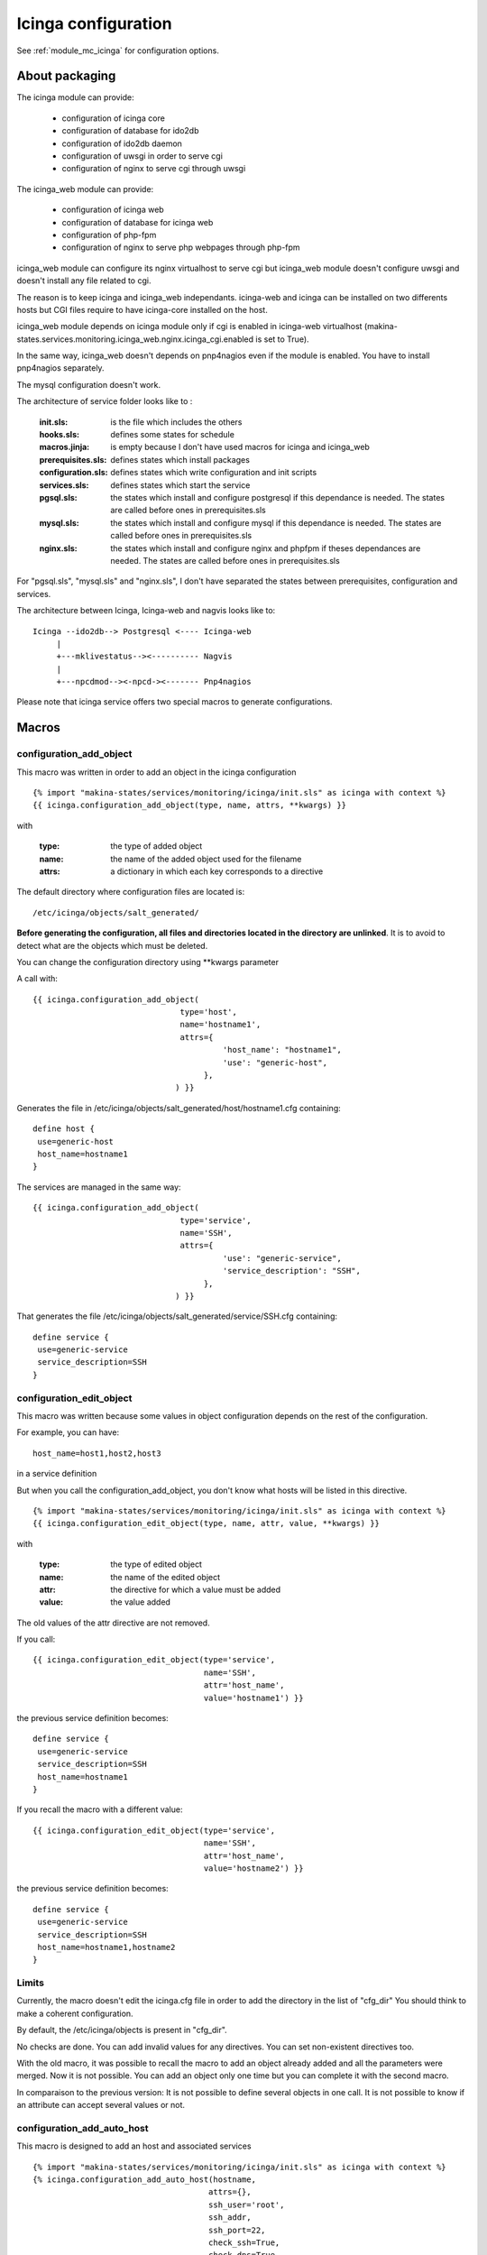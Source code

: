 Icinga configuration
====================

See :ref:`module_mc_icinga` for configuration options.

About packaging
---------------

The icinga module can provide:

  - configuration of icinga core
  - configuration of database for ido2db
  - configuration of ido2db daemon
  - configuration of uwsgi in order to serve cgi
  - configuration of nginx to serve cgi through uwsgi


The icinga_web module can provide:

  - configuration of icinga web
  - configuration of database for icinga web
  - configuration of php-fpm
  - configuration of nginx to serve php webpages through php-fpm

icinga_web module can configure its nginx virtualhost to serve cgi but icinga_web module doesn't configure uwsgi and doesn't install any file related to cgi.

The reason is to keep icinga and icinga_web independants.
icinga-web and icinga can be installed on two differents hosts but CGI files require to have icinga-core installed on the host.

icinga_web module depends on icinga module only if cgi is enabled in icinga-web virtualhost (makina-states.services.monitoring.icinga_web.nginx.icinga_cgi.enabled is set to True).

In the same way, icinga_web doesn't depends on pnp4nagios even if the module is enabled.
You have to install pnp4nagios separately.

The mysql configuration doesn't work.


The architecture of service folder looks like to :

    :init.sls: is the file which includes the others
    :hooks.sls: defines some states for schedule
    :macros.jinja: is empty because I don't have used macros for icinga and icinga_web
    :prerequisites.sls: defines states which install packages
    :configuration.sls: defines states which write configuration and init scripts
    :services.sls: defines states which start the service
    :pgsql.sls: the states which install and configure postgresql if this dependance is needed. The states are called before ones in prerequisites.sls
    :mysql.sls: the states which install and configure mysql if this dependance is needed. The states are called before ones in prerequisites.sls
    :nginx.sls: the states which install and configure nginx and phpfpm if theses dependances are needed. The states are called before ones in prerequisites.sls

For "pgsql.sls", "mysql.sls" and "nginx.sls", I don't have separated the states between prerequisites, configuration and services.


The architecture between Icinga, Icinga-web and nagvis looks like to:

::

	Icinga --ido2db--> Postgresql <---- Icinga-web
	     |
	     +---mklivestatus--><---------- Nagvis
             |
             +---npcdmod--><-npcd-><------- Pnp4nagios


Please note that icinga service offers two special macros to generate configurations.

Macros
------

configuration_add_object
++++++++++++++++++++++++

This macro was written in order to add an object in the icinga configuration

::

    {% import "makina-states/services/monitoring/icinga/init.sls" as icinga with context %}
    {{ icinga.configuration_add_object(type, name, attrs, **kwargs) }}

with

    :type: the type of added object
    :name: the name of the added object used for the filename
    :attrs: a dictionary in which each key corresponds to a directive

The default directory where configuration files are located is::

    /etc/icinga/objects/salt_generated/

**Before generating the configuration, all files and directories located in the directory are unlinked**. It is to avoid to detect
what are the objects which must be deleted.

You can change the configuration directory using \*\*kwargs parameter


A call with::

    {{ icinga.configuration_add_object(
                                   type='host',
                                   name='hostname1',
                                   attrs={
                                            'host_name': "hostname1",
                                            'use': "generic-host",
                                        },
                                  ) }}

Generates the file in /etc/icinga/objects/salt_generated/host/hostname1.cfg containing::

    define host {
     use=generic-host
     host_name=hostname1
    }


The services are managed in the same way::

    {{ icinga.configuration_add_object(
                                   type='service',
                                   name='SSH',
                                   attrs={
                                            'use': "generic-service",
                                            'service_description': "SSH",
                                        },
                                  ) }}

That generates the file /etc/icinga/objects/salt_generated/service/SSH.cfg containing::

    define service {
     use=generic-service
     service_description=SSH
    }


configuration_edit_object
+++++++++++++++++++++++++

This macro was written because some values in object configuration depends on the rest of the configuration.

For example, you can have::

    host_name=host1,host2,host3

in a service definition

But when you call the configuration_add_object, you don't know what hosts will be listed in this directive.


::

    {% import "makina-states/services/monitoring/icinga/init.sls" as icinga with context %}
    {{ icinga.configuration_edit_object(type, name, attr, value, **kwargs) }}

with

    :type: the type of edited object
    :name: the name of the edited object
    :attr: the directive for which a value must be added
    :value: the value added

The old values of the attr directive are not removed. 

If you call::

    {{ icinga.configuration_edit_object(type='service',
                                        name='SSH',
                                        attr='host_name',
                                        value='hostname1') }}

the previous service definition becomes::

    define service {
     use=generic-service
     service_description=SSH
     host_name=hostname1
    }

If you recall the macro with a different value::

    {{ icinga.configuration_edit_object(type='service',
                                        name='SSH',
                                        attr='host_name',
                                        value='hostname2') }}

the previous service definition becomes::

    define service {
     use=generic-service
     service_description=SSH
     host_name=hostname1,hostname2
    }


Limits
++++++

Currently, the macro doesn't edit the icinga.cfg file in order to add the directory in the list of "cfg_dir"
You should think to make a coherent configuration.

By default, the /etc/icinga/objects is present in "cfg_dir".

No checks are done. You can add invalid values for any directives. You can set non-existent directives too.


With the old macro, it was possible to recall the macro to add an object already added and all the parameters were merged.
Now it is not possible. You can add an object only one time but you can complete it with the second macro.

In comparaison to the previous version:
It is not possible to define several objects in one call. It is not possible to know if an attribute can accept several values or not.

configuration_add_auto_host
+++++++++++++++++++++++++++

This macro is designed to add an host and associated services

::

    {% import "makina-states/services/monitoring/icinga/init.sls" as icinga with context %}
    {% icinga.configuration_add_auto_host(hostname,
                                         attrs={},
                                         ssh_user='root',
                                         ssh_addr,
                                         ssh_port=22,
                                         check_ssh=True,
                                         check_dns=True,
                                         check_dns_reverse=True,
                                         check_http=True,
                                         check_html=True,
                                         html={},
                                         check_ntp_peer=False,
                                         check_ntp_time=True,
                                         mountpoint_root=True,
                                         mountpoint_var=False,
                                         mountpoint_srv=False,
                                         mountpoint_data=False,
                                         mountpoint_home=False,
                                         mountpoint_var_makina=False,
                                         mountpoint_var_www=False,
                                         check_mountpoints=True,
                                         check_raid=False,
                                         check_md_raid=False,
                                         check_megaraid_sas=False,
                                         check_3ware_raid=False,
                                         check_cciss=False,
                                         check_drbd=False,
                                         check_swap=True,
                                         check_cpuload=True,
                                         check_procs=True,
                                         check_cron=True,
                                         check_debian_packages=False,
                                         check_burp_backup_age=False,
                                         check_rdiff=False,
                                         check_ddos=True,
                                         check_haproxy_stats=False,
                                         check_postfixqueue=False,
                                         check_postfix_mailqueue=True,
                                         services_check_command_args={}
                                        ) %}

with

    :hostname: the hostname of the added host
    :attrs: a dictionary in which each key corresponds to a directive in the host definition
    :ssh_user: user to connect the host (it is used by check_by_ssh command)
    :ssh_addr: address used to do the ssh connection in order to perform check_by_ssh. this address is not the hostname address becasue we can use a ssh gateway
    :ssh_port: ssh_port
    :check_*: boolean to indicate that the service has to be checked
    :services_check_command_args: dictionary to override the arguments given in check_command in each service
    :html: dictionary in wich subdictionaries define vhost, url and s a list of strings which must be found in the webpage (this dictionary is used only if check_html=True)


The host is added in /etc/icinga/objects/salt_generated/<hostname>/host.cfg
The services are added in this directory too (for ssh it will be /etc/icinga/objects/salt_generated/<hostname>/ssh.cfg)

The services are defined specially for the host.
There is no::

    define service {
        host_name host1,host2
    }

The commands definitions are located in objects/objects_defintions subdictionary in mc_icinga.py
They are installed with a state in configuration.sls.

All the commands objects are created even if no service use them.

In commands, the icinga/nagios variables like '$HOSTADDRESS$' and '$HOSTNAME$' are not used in order to allow
overriding parameters with 'services_check_command_args' dictionary.

Only '$ARGN$' variables are used.

All parameters have not been added for each command because for most of them, no default value is given.
To add a new parameter:

  - Add the parameter in command definition located in objects_defintions dictionary
  - Add the default value in 'services_check_command_default_args' dictionary located in 'add_auto_configuration_host_settings'
    function (in mc_icinga.py)
  - Edit the 'attrs' dictionary in service defintion in macro configuration_add_auto_host




The syntax for 'html' argument is a dictionary for each url to check. In each dictionary, the url is defined and a list of strings.
Each string is looked for in the webpage.

The dictionary looks like::

    html = {
        'name1': {
            'hostname': "vhost1.localhost",
            'url': "/robots.txt",
            'auth': "",
            'expected_strings': ['Disallow'],
        },
    }

The key for subdictionaries ('name1' in the example) are used only for service filename.

The values in 'expected_strings' list are transformed in '-s "value1" -s "value2"' so that it can be used in only one argument for command
It may be possible to inject code.

It is possible to inject code with all icinga/nagios variables because it is not managed with bash, so that quotes arround variables are useless::

    command!" ; rm -r / ; echo "

is replace in::

    check_ssh -H "$ARG1$"

with::

    check_ssh -H "" ; rm -r / ; echo ""

the injection works.

I don't find any obvious solution to avoid injection in variables.

We can generate one command definition per service and hard code arguments with salt::

    define command {
        command_name check_ssh_for_hostname1
        command_line check_ssh -H 'hostname1'
    }

but it move the issue on salt. we can't know if a corrupted command will be generated.
